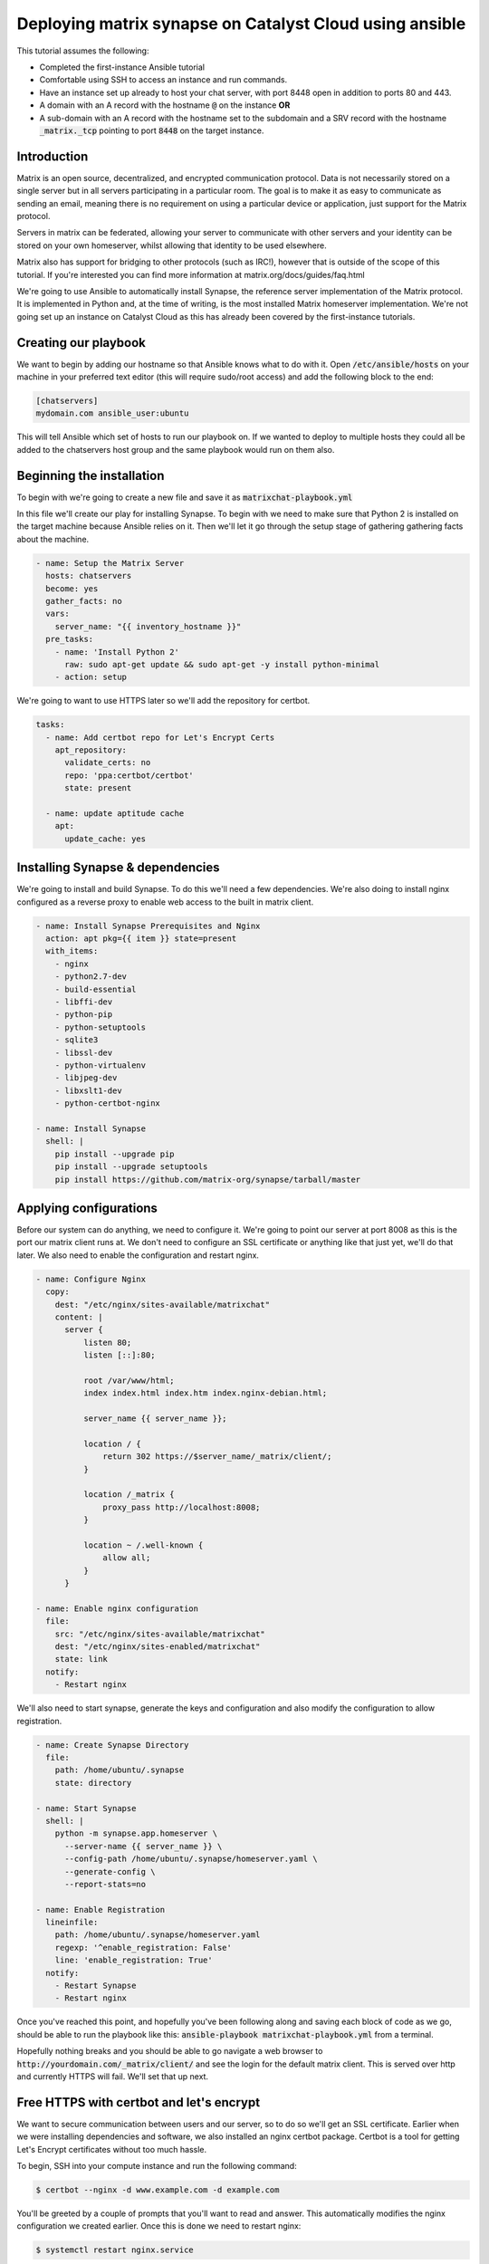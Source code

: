 ########################################################
Deploying matrix synapse on Catalyst Cloud using ansible
########################################################

This tutorial assumes the following:

* Completed the first-instance Ansible tutorial
* Comfortable using SSH to access an instance and run commands.
* Have an instance set up already to host your chat server, with port 8448
  open in addition to ports 80 and 443.
* A domain with an A record with the hostname :code:`@` on the instance **OR**
* A sub-domain  with an A record with the hostname set to the subdomain and a
  SRV record with the hostname :code:`_matrix._tcp` pointing to port
  :code:`8448` on the target instance.

Introduction
============

Matrix is an open source, decentralized, and encrypted communication protocol.
Data is not necessarily stored on a single server but in all servers
participating in a particular room. The goal is to make it as easy to
communicate as sending an email, meaning there is no requirement on using a
particular device or application, just support for the Matrix protocol.

Servers in matrix can be federated, allowing your server to communicate
with other servers and your identity can be stored on your own homeserver,
whilst allowing that identity to be used elsewhere.

Matrix also has support for bridging to other protocols (such as IRC!),
however that is outside of the scope of this tutorial. If you're interested
you can find more information at matrix.org/docs/guides/faq.html

We're going to use Ansible to automatically install Synapse, the reference
server implementation of the Matrix protocol. It is implemented in Python and,
at the time of writing, is the most installed Matrix homeserver implementation.
We're not going set up an instance on Catalyst Cloud as this has already been
covered by the first-instance tutorials.

Creating our playbook
=====================

We want to begin by adding our hostname so that Ansible knows what to do with
it. Open :code:`/etc/ansible/hosts` on your machine in your preferred text
editor (this will require sudo/root access) and add the following block to
the end:

.. code-block:: yaml

  [chatservers]
  mydomain.com ansible_user:ubuntu

This will tell Ansible which set of hosts to run our playbook on. If we
wanted to deploy to multiple hosts they could all be added to the chatservers
host group and the same playbook would run on them also.

Beginning the installation
==========================

To begin with we're going to create a new file and save it as
:code:`matrixchat-playbook.yml`

In this file we'll create our play for installing Synapse. To begin with we
need to make sure that Python 2 is installed on the target machine because
Ansible relies on it. Then we'll let it go through the setup stage of
gathering gathering facts about the machine.

.. code-block:: yaml

  - name: Setup the Matrix Server
    hosts: chatservers
    become: yes
    gather_facts: no
    vars:
      server_name: "{{ inventory_hostname }}"
    pre_tasks:
      - name: 'Install Python 2'
        raw: sudo apt-get update && sudo apt-get -y install python-minimal
      - action: setup

We're going to want to use HTTPS later so we'll add the repository for certbot.

.. code-block:: yaml

  tasks:
    - name: Add certbot repo for Let's Encrypt Certs
      apt_repository:
        validate_certs: no
        repo: 'ppa:certbot/certbot'
        state: present

    - name: update aptitude cache
      apt:
        update_cache: yes

Installing Synapse & dependencies
=================================

We're going to install and build Synapse. To do this we'll need a few
dependencies. We're also doing to install nginx configured as a reverse proxy
to enable web access to the built in matrix client.

.. code-block:: yaml

  - name: Install Synapse Prerequisites and Nginx
    action: apt pkg={{ item }} state=present
    with_items:
      - nginx
      - python2.7-dev
      - build-essential
      - libffi-dev
      - python-pip
      - python-setuptools
      - sqlite3
      - libssl-dev
      - python-virtualenv
      - libjpeg-dev
      - libxslt1-dev
      - python-certbot-nginx

  - name: Install Synapse
    shell: |
      pip install --upgrade pip
      pip install --upgrade setuptools
      pip install https://github.com/matrix-org/synapse/tarball/master

Applying configurations
=======================

Before our system can do anything, we need to configure it. We're going
to point our server at port 8008 as this is the port our matrix client runs at.
We don't need to configure an SSL certificate or anything like that just yet,
we'll do that later. We also need to enable the configuration and restart
nginx.

.. code-block:: yaml

  - name: Configure Nginx
    copy:
      dest: "/etc/nginx/sites-available/matrixchat"
      content: |
        server {
            listen 80;
            listen [::]:80;

            root /var/www/html;
            index index.html index.htm index.nginx-debian.html;

            server_name {{ server_name }};

            location / {
                return 302 https://$server_name/_matrix/client/;
            }

            location /_matrix {
                proxy_pass http://localhost:8008;
            }

            location ~ /.well-known {
                allow all;
            }
        }

  - name: Enable nginx configuration
    file:
      src: "/etc/nginx/sites-available/matrixchat"
      dest: "/etc/nginx/sites-enabled/matrixchat"
      state: link
    notify:
      - Restart nginx

We'll also need to start synapse, generate the keys and configuration and
also modify the configuration to allow registration.

.. code-block:: yaml

  - name: Create Synapse Directory
    file:
      path: /home/ubuntu/.synapse
      state: directory

  - name: Start Synapse
    shell: |
      python -m synapse.app.homeserver \
        --server-name {{ server_name }} \
        --config-path /home/ubuntu/.synapse/homeserver.yaml \
        --generate-config \
        --report-stats=no

  - name: Enable Registration
    lineinfile:
      path: /home/ubuntu/.synapse/homeserver.yaml
      regexp: '^enable_registration: False'
      line: 'enable_registration: True'
    notify:
      - Restart Synapse
      - Restart nginx

Once you've reached this point, and hopefully you've been following along
and saving each block of code as we go, should be able to run the playbook like
this: :code:`ansible-playbook matrixchat-playbook.yml` from a terminal.

Hopefully nothing breaks and you should be able to go navigate a web browser to
:code:`http://yourdomain.com/_matrix/client/` and see the login for the
default matrix client. This is served over http and currently HTTPS will fail.
We'll set that up next.

Free HTTPS with certbot and let's encrypt
=========================================

We want to secure communication between users and our server, so to do so
we'll get an SSL certificate. Earlier when we were installing dependencies
and software, we also installed an nginx certbot package. Certbot is a tool
for getting Let's Encrypt certificates without too much hassle.

To begin, SSH into your compute instance and run the following command:

.. code-block:: bash

  $ certbot --nginx -d www.example.com -d example.com

You'll be greeted by a couple of prompts that you'll want to read and answer.
This automatically modifies the nginx configuration we created earlier. Once
this is done we need to restart nginx:

.. code-block:: bash

  $ systemctl restart nginx.service

Navigate to :code:`https://yourdomain.com` and you should see the exact same
thing as before.

Registering a user
==================

Our server needs users, you can register a user via the web client, or you can
create one using the command below. This will also prompt if you would
like the user you are creating to become an admin (for this server) as well.

.. code-block:: bash

  $ register_new_matrix_user -c ~/.synapse/homeserver.yaml https://localhost:8448

Testing
========

Once you've created a user, attempt to login. If you'd like, we can test
server federation by navigating to another client such as Riot,
located at https://riot.im/app/

Check the radio button to use a custom server and adjust both server fields to
your homeservers address and attempt to login with your credentials.
If this works, then your server is federated and you can go and participate on
other servers with your personal identity.
